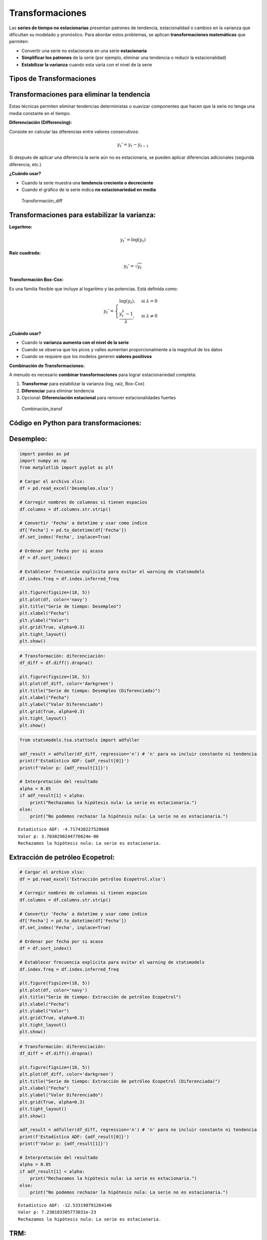 Transformaciones
----------------

Las **series de tiempo no estacionarias** presentan patrones de
tendencia, estacionalidad o cambios en la varianza que dificultan su
modelado y pronóstico. Para abordar estos problemas, se aplican
**transformaciones matemáticas** que permiten:

-  Convertir una serie no estacionaria en una serie **estacionaria**

-  **Simplificar los patrones** de la serie (por ejemplo, eliminar una
   tendencia o reducir la estacionalidad)

-  **Estabilizar la varianza** cuando esta varía con el nivel de la
   serie

Tipos de Transformaciones
~~~~~~~~~~~~~~~~~~~~~~~~~

Transformaciones para eliminar la tendencia
~~~~~~~~~~~~~~~~~~~~~~~~~~~~~~~~~~~~~~~~~~~

Estas técnicas permiten eliminar tendencias deterministas o suavizar
componentes que hacen que la serie no tenga una media constante en el
tiempo.

**Diferenciación (Differencing):**

Consiste en calcular las diferencias entre valores consecutivos:

.. math::


   y_t' = y_t - y_{t-1}

Si después de aplicar una diferencia la serie aún no es estacionaria, se
pueden aplicar diferencias adicionales (segunda diferencia, etc.).

**¿Cuándo usar?**

-  Cuando la serie muestra una **tendencia creciente o decreciente**

-  Cuando el gráfico de la serie indica **no estacionariedad en media**

.. figure:: Transformación_diff.png
   :alt: Transformación_diff

   Transformación_diff

Transformaciones para estabilizar la varianza:
~~~~~~~~~~~~~~~~~~~~~~~~~~~~~~~~~~~~~~~~~~~~~~

**Logaritmo:**

.. math::


   y_t' = \log(y_t)

**Raíz cuadrada:**

.. math::


   y_t' = \sqrt{y_t}

**Transformación Box-Cox:**

Es una familia flexible que incluye al logaritmo y las potencias. Está
definida como:

.. math::


   y_t' =
   \begin{cases}
   \log(y_t), & \text{si } \lambda = 0 \\
   \frac{y_t^\lambda - 1}{\lambda}, & \text{si } \lambda \neq 0
   \end{cases}

**¿Cuándo usar?**

-  Cuando la **varianza aumenta con el nivel de la serie**

-  Cuando se observa que los picos y valles aumentan proporcionalmente a
   la magnitud de los datos

-  Cuando se requiere que los modelos generen **valores positivos**

**Combinación de Transformaciones:**

A menudo es necesario **combinar transformaciones** para lograr
estacionariedad completa:

1. **Transformar** para estabilizar la varianza (log, raíz, Box-Cox)

2. **Diferenciar** para eliminar tendencia

3. Opcional: **Diferenciación estacional** para remover estacionalidades
   fuertes

.. figure:: Combinación_transf.png
   :alt: Combinación_transf

   Combinación_transf

Código en Python para transformaciones:
~~~~~~~~~~~~~~~~~~~~~~~~~~~~~~~~~~~~~~~

Desempleo:
~~~~~~~~~~

.. code:: ipython3

    import pandas as pd
    import numpy as np
    from matplotlib import pyplot as plt
    
    # Cargar el archivo xlsx:
    df = pd.read_excel('Desempleo.xlsx')
    
    # Corregir nombres de columnas si tienen espacios
    df.columns = df.columns.str.strip()
    
    # Convertir 'Fecha' a datetime y usar como índice
    df['Fecha'] = pd.to_datetime(df['Fecha'])
    df.set_index('Fecha', inplace=True)
    
    # Ordenar por fecha por si acaso
    df = df.sort_index()
    
    # Establecer frecuencia explícita para evitar el warning de statsmodels
    df.index.freq = df.index.inferred_freq
    
    plt.figure(figsize=(18, 5))
    plt.plot(df, color='navy')
    plt.title("Serie de tiempo: Desempleo")
    plt.xlabel("Fecha")
    plt.ylabel("Valor")
    plt.grid(True, alpha=0.3)
    plt.tight_layout()
    plt.show()



.. image:: output_12_0.png


.. code:: ipython3

    # Transformación: diferenciación:
    df_diff = df.diff().dropna()
    
    plt.figure(figsize=(18, 5))
    plt.plot(df_diff, color='darkgreen')
    plt.title("Serie de tiempo: Desempleo (Diferenciada)")
    plt.xlabel("Fecha")
    plt.ylabel("Valor Diferenciado")
    plt.grid(True, alpha=0.3)
    plt.tight_layout()
    plt.show()



.. image:: output_13_0.png


.. code:: ipython3

    from statsmodels.tsa.stattools import adfuller
    
    adf_result = adfuller(df_diff, regression='n') # 'n' para no incluir constante ni tendencia
    print(f'Estadístico ADF: {adf_result[0]}')
    print(f'Valor p: {adf_result[1]}')
    
    # Interpretación del resultado
    alpha = 0.05
    if adf_result[1] < alpha:
        print("Rechazamos la hipótesis nula: La serie es estacionaria.")
    else:
        print("No podemos rechazar la hipótesis nula: La serie no es estacionaria.")


.. parsed-literal::

    Estadístico ADF: -4.717438227528668
    Valor p: 3.7030290244776624e-06
    Rechazamos la hipótesis nula: La serie es estacionaria.
    

Extracción de petróleo Ecopetrol:
~~~~~~~~~~~~~~~~~~~~~~~~~~~~~~~~~

.. code:: ipython3

    # Cargar el archivo xlsx:
    df = pd.read_excel('Extracción petróleo Ecopetrol.xlsx')
    
    # Corregir nombres de columnas si tienen espacios
    df.columns = df.columns.str.strip()
    
    # Convertir 'Fecha' a datetime y usar como índice
    df['Fecha'] = pd.to_datetime(df['Fecha'])
    df.set_index('Fecha', inplace=True)
    
    # Ordenar por fecha por si acaso
    df = df.sort_index()
    
    # Establecer frecuencia explícita para evitar el warning de statsmodels
    df.index.freq = df.index.inferred_freq
    
    plt.figure(figsize=(18, 5))
    plt.plot(df, color='navy')
    plt.title("Serie de tiempo: Extracción de petróleo Ecopetrol")
    plt.xlabel("Fecha")
    plt.ylabel("Valor")
    plt.grid(True, alpha=0.3)
    plt.tight_layout()
    plt.show()
    



.. image:: output_16_0.png


.. code:: ipython3

    # Transformación: diferenciación:
    df_diff = df.diff().dropna()
    
    plt.figure(figsize=(18, 5))
    plt.plot(df_diff, color='darkgreen')
    plt.title("Serie de tiempo: Extracción de petróleo Ecopetrol (Diferenciada)")
    plt.xlabel("Fecha")
    plt.ylabel("Valor Diferenciado")
    plt.grid(True, alpha=0.3)
    plt.tight_layout()
    plt.show()
    
    adf_result = adfuller(df_diff, regression='n') # 'n' para no incluir constante ni tendencia
    print(f'Estadístico ADF: {adf_result[0]}')
    print(f'Valor p: {adf_result[1]}')
    
    # Interpretación del resultado
    alpha = 0.05
    if adf_result[1] < alpha:
        print("Rechazamos la hipótesis nula: La serie es estacionaria.")
    else:
        print("No podemos rechazar la hipótesis nula: La serie no es estacionaria.")



.. image:: output_17_0.png


.. parsed-literal::

    Estadístico ADF: -12.533198791264146
    Valor p: 7.230183385773031e-23
    Rechazamos la hipótesis nula: La serie es estacionaria.
    

TRM:
~~~~

.. code:: ipython3

    import yfinance as yf
    import matplotlib.dates as mdates
    
    # Descargar datos mensuales desde 2015
    start_date = "2015-01-01"
    end_date = "2025-07-31"
    
    # TRM de Colombia (USD/COP)
    trm = yf.download("USDCOP=X", start=start_date, end=end_date, interval='1mo', auto_adjust=False)['Close']
    trm.name = 'TRM (USD/COP)'
    
    # Crear figura
    plt.figure(figsize=(10, 5))
    plt.plot(trm.index, trm, linestyle='-', color='navy')
    
    # Personalización del gráfico
    plt.title("Evolución de la TRM (USD/COP)", fontsize=14)
    plt.xlabel("Fecha")
    plt.ylabel("TRM (Pesos por USD)")
    plt.grid(True, alpha=0.3)
    
    # Formato de fechas en el eje X
    plt.gca().xaxis.set_major_locator(mdates.YearLocator())
    plt.gca().xaxis.set_major_formatter(mdates.DateFormatter('%Y'))
    
    plt.tight_layout()
    plt.show()


.. parsed-literal::

    [*********************100%***********************]  1 of 1 completed
    


.. image:: output_19_1.png


.. code:: ipython3

    # Transformación: diferenciación
    
    df_diff = trm.diff().dropna()
    plt.figure(figsize=(10, 5))
    plt.plot(df_diff.index, df_diff, linestyle='-', color='darkgreen')
    plt.title("Diferenciación de la TRM (USD/COP)", fontsize=14)
    plt.xlabel("Fecha")
    plt.ylabel("Diferencia de TRM")
    plt.grid(True, alpha=0.3)
    plt.tight_layout()
    plt.show()
    
    adf_result = adfuller(df_diff, regression='n') # 'n' para no incluir constante ni tendencia
    print(f'Estadístico ADF: {adf_result[0]}')
    print(f'Valor p: {adf_result[1]}')
    
    # Interpretación del resultado
    alpha = 0.05
    if adf_result[1] < alpha:
        print("Rechazamos la hipótesis nula: La serie es estacionaria.")
    else:
        print("No podemos rechazar la hipótesis nula: La serie no es estacionaria.")



.. image:: output_20_0.png


.. parsed-literal::

    Estadístico ADF: -4.925362403744495
    Valor p: 1.477761458696925e-06
    Rechazamos la hipótesis nula: La serie es estacionaria.
    

.. code:: ipython3

    # Transformación: Logaritmo
    
    df_log = np.log(trm)
    plt.figure(figsize=(18, 5))
    plt.plot(df_log, color='darkgreen')
    plt.title("Serie de tiempo: TRM (USD/COP) (Logaritmo)")
    plt.xlabel("Fecha")
    plt.ylabel("Log(Valor)")
    plt.grid(True, alpha=0.3)
    plt.tight_layout()
    plt.show()



.. image:: output_21_0.png


.. code:: ipython3

    # Transformación: diferenciación del logaritmo
    
    df_log_diff = df_log.diff().dropna()
    plt.figure(figsize=(18, 5))
    plt.plot(df_log_diff, color='darkgreen')
    plt.title("Serie de tiempo: TRM (USD/COP) (Diferenciación del Logaritmo)")
    plt.xlabel("Fecha")
    plt.ylabel("Diferencia del Log(Valor)")
    plt.grid(True, alpha=0.3)
    plt.tight_layout()
    plt.show()
    
    adf_result = adfuller(df_log_diff, regression='n') # 'n' para no incluir constante ni tendencia
    print(f'Estadístico ADF: {adf_result[0]}')
    print(f'Valor p: {adf_result[1]}')
    # Interpretación del resultado
    alpha = 0.05
    if adf_result[1] < alpha:
        print("Rechazamos la hipótesis nula: La serie es estacionaria.")
    else:
        print("No podemos rechazar la hipótesis nula: La serie no es estacionaria.")



.. image:: output_22_0.png


.. parsed-literal::

    Estadístico ADF: -4.993827752170626
    Valor p: 1.0868579718262527e-06
    Rechazamos la hipótesis nula: La serie es estacionaria.
    

